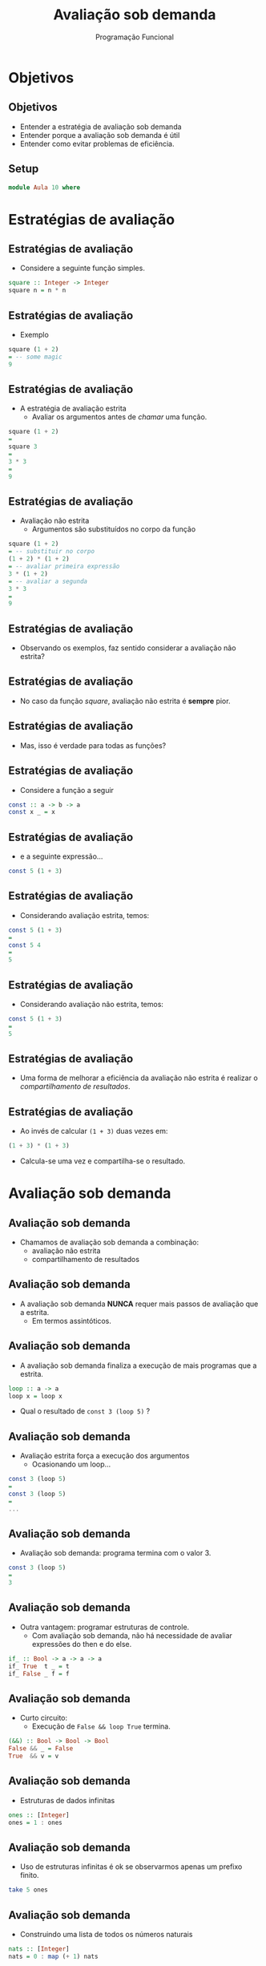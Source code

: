 #+OPTIONS: date:nil reveal_mathjax:t toc:nil num:nil
#+OPTIONS: tex t
#+OPTIONS: timestamp:nil
#+PROPERTY: tangle Aula10.hs
#+PROPERTY: :header-args:haskell: :prologue ":{\n" :epilogue ":}\n"
#+REVEAL_THEME: white
#+REVEAL_HLEVEL: 1
#+REVEAL_ROOT: file:///users/rodrigo/reveal.js

#+Title:Avaliação sob demanda
#+Author: Programação Funcional


* Objetivos

** Objetivos

- Entender a estratégia de avaliação sob demanda
- Entender porque a avaliação sob demanda é útil
- Entender como evitar problemas de eficiência.

** Setup

#+begin_src haskell :tangle yes :exports code :results output
module Aula 10 where
#+end_src

* Estratégias de avaliação

** Estratégias de avaliação

- Considere a seguinte função simples.

#+begin_src haskell :tangle yes :exports code :results output
square :: Integer -> Integer
square n = n * n
#+end_src

** Estratégias de avaliação

- Exemplo

#+begin_src haskell
square (1 + 2)
= -- some magic
9
#+end_src

** Estratégias de avaliação

- A estratégia de avaliação estrita
  - Avaliar os argumentos antes de /chamar/ uma função.

#+begin_src haskell
square (1 + 2)
=
square 3
=
3 * 3
=
9
#+end_src

** Estratégias de avaliação

- Avaliação não estrita
  - Argumentos são substituídos no corpo da função

#+begin_src haskell
square (1 + 2)
= -- substituir no corpo
(1 + 2) * (1 + 2)
= -- avaliar primeira expressão
3 * (1 + 2)
= -- avaliar a segunda
3 * 3
=
9
#+end_src

** Estratégias de avaliação

- Observando os exemplos, faz sentido considerar a avaliação não estrita?

** Estratégias de avaliação

- No caso da função /square/, avaliação não estrita é *sempre* pior.

** Estratégias de avaliação

- Mas, isso é verdade para todas as funções?

** Estratégias de avaliação

- Considere a função a seguir

#+begin_src haskell
const :: a -> b -> a
const x _ = x
#+end_src

** Estratégias de avaliação

- e a seguinte expressão...

#+begin_src haskell
const 5 (1 + 3)
#+end_src

** Estratégias de avaliação

- Considerando avaliação estrita, temos:

#+begin_src haskell 
const 5 (1 + 3)
=
const 5 4
=
5
#+end_src


** Estratégias de avaliação

- Considerando avaliação não estrita, temos:

#+begin_src haskell 
const 5 (1 + 3)
=
5
#+end_src

** Estratégias de avaliação

- Uma forma de melhorar a eficiência da avaliação não estrita é realizar o /compartilhamento de resultados/.

** Estratégias de avaliação

- Ao invés de calcular ~(1 + 3)~ duas vezes em:

#+begin_src haskell
(1 + 3) * (1 + 3)
#+end_src

- Calcula-se uma vez e compartilha-se o resultado.

* Avaliação sob demanda

** Avaliação sob demanda

- Chamamos de avaliação sob demanda a combinação:
  - avaliação não estrita
  - compartilhamento de resultados

** Avaliação sob demanda

- A avaliação sob demanda *NUNCA* requer mais passos de avaliação que a estrita.
  - Em termos assintóticos.

** Avaliação sob demanda

- A avaliação sob demanda finaliza a execução de mais programas que a estrita.

#+begin_src haskell
loop :: a -> a
loop x = loop x
#+end_src

- Qual o resultado de ~const 3 (loop 5)~ ?

** Avaliação sob demanda 

- Avaliação estrita força a execução dos argumentos
  - Ocasionando um loop...

#+begin_src haskell
const 3 (loop 5)
=
const 3 (loop 5)
=
...
#+end_src

** Avaliação sob demanda

- Avaliação sob demanda: programa termina com o valor 3.

#+begin_src haskell
const 3 (loop 5)
=
3
#+end_src

** Avaliação sob demanda

- Outra vantagem: programar estruturas de controle.
  - Com avaliação sob demanda, não há necessidade de avaliar expressões do then e do else.

#+begin_src haskell :tangle yes :exports code :results output
if_ :: Bool -> a -> a -> a
if_ True  t _ = t
if_ False _ f = f
#+end_src

** Avaliação sob demanda

- Curto circuito:
  - Execução de ~False && loop True~ termina.

#+begin_src haskell
(&&) :: Bool -> Bool -> Bool
False && _ = False
True  && v = v
#+end_src

** Avaliação sob demanda

- Estruturas de dados infinitas

#+begin_src haskell :tangle yes :exports code :results output
ones :: [Integer]
ones = 1 : ones
#+end_src

** Avaliação sob demanda

- Uso de estruturas infinitas é ok se observarmos apenas um prefixo finito.

#+begin_src haskell
take 5 ones
#+end_src

** Avaliação sob demanda

- Construindo uma lista de todos os números naturais

#+begin_src haskell :tangle yes :exports code :results output
nats :: [Integer]
nats = 0 : map (+ 1) nats
#+end_src

** Avaliação sob demanda

- Listando a sequência de Fibonacci

#+begin_src haskell :tangle yes :exports code :results output
fibs :: [Integer]
fibs = 0 : 1 : zipWith (+) fibs (tail fibs)
#+end_src

** Avaliação sob demanda

- Crivo de Eratóstenes
  - Algoritmo para obter a lista de números primos.

** Avaliação sob demanda

1. Liste números começando com 2.
2. Escolha o primeiro número /p/ da lista.
3. Remova todos os múltiplos de /p/.
4. Retorne ao passo 2.

** Avaliação sob demanda

1. Liste números começando a partir de 2.

#+begin_src haskell
primes :: [Integer]
primes = sieve [2 ..]
#+end_src

** Avaliação sob demanda

2. Escolha o primeiro número /p/ da lista.

#+begin_src haskell
primes :: [Integer]
primes = sieve [2 ..]
  where
    sieve (p : ns) = p : ...
#+end_src

** Avaliação sob demanda

3. Remova todos os múltiplos de /p/.
   
#+begin_src haskell
primes :: [Integer]
primes = sieve [2 ..]
  where
    sieve (p : ns) = p : [x | x <- ns, x `mod` p == 0]
#+end_src


** Avaliação sob demanda

4. Retorne ao passo 2.
   
#+begin_src haskell :tangle yes :exports code :results code
primes :: [Integer]
primes = sieve [2 ..]
  where
    sieve (p : ns) = p : sieve [x | x <- ns, x `mod` p == 0]
#+end_src

** Avaliação sob demanda

- Pergunta: como Haskell decide até onde avaliar um argumento?

** Avaliação sob demanda

- Argumentos são avaliados até que seja possível determinar qual equação será executada.

** Avaliação sob demanda

- Formalmente, argumentos são avaliados até obtermos uma *weak-head normal form*

** Avaliação sob demanda

- Weak-head normal form
  - Construtores (possivelmente com expressões não avaliadas)
    - ~True~ e ~Just (1 + 3)~
  - Funções anônimas
  - Funções parcialmente aplicadas.
    - ~map not~

** Avaliação sob demanda

- Quais expressões estão na whnf?

#+begin_src haskell
1. zip [1..]
2. Node Leaf (mapTree (+ 1) Leaf)
3. map (x :) xs
4. height (Node 'a' Leaf (Node 'b' Leaf Leaf))
5. \ _ b -> b
6. map (\x -> x + 1) [1..5]
#+end_src


** Avaliação sob demanda

- Quais expressões estão na whnf?

#+begin_src haskell
1. zip [1..]
2. Node Leaf (mapTree (+ 1) Leaf)
3. map (x :) xs
4. height (Node 'a' Leaf (Node 'b' Leaf Leaf))
5. \ _ b -> b
6. map (\x -> x + 1) [1..5]
#+end_src

- Resposta: 1, 2 e 5

* Estudo de caso

** Estudo de caso

- Vamos utilizar a avaliação sob demanda para implementar o algoritmo de Newton para obtenção da raiz quadrada de um número /n/.

** Estudo de caso

1. Comece com uma aproximação inicial do resultado.
2. A próxima aproximação é dada por
   
#+begin_src haskell
next x = (x + n / x) / 2
#+end_src

3. Repita até encontrar aproximações consecutivas \(x_1\) e \(x_2\) tais que \(x_2 - x_1 \leq \varphi\).

** Estudo de caso

- Implementação da função ~next~:

#+begin_src haskell :tangle yes :exports code :results output
next :: Double -> Double -> Double
next n x0 = (x0 + n / x0) / 2
#+end_src

** Estudo de caso

- Criando uma lista infinita de aproximações sucessivas.

#+begin_src haskell :tangle yes :exports code :results output
approximations :: Double -> Double -> [Double]
approximations x0 n = iterate (next n) x0
#+end_src

** Estudo de caso

- Obtendo o resultado a partir das aproximações consectutivas.

#+begin_src haskell :tangle yes :exports code :results output
within :: Double -> [Double] -> Double
within phi (x0 : x1 : xs) = if abs (x0 - x1) < phi then x1 else within phi (x1 : xs)
#+end_src

** Estudo de caso

- Função para raiz quadrada usando o algoritmo de Newton.

#+begin_src haskell :tangle yes :exports code :results output
newton :: Double -> Double
newton n = within 0.0001 (approximations (n / 2) n)
#+end_src

** Estudo de caso

- Exemplo

#+begin_src haskell :tangle yes :exports code :results output
newton 100
#+end_src

* Exercícios

** Exercícios

- Implemente uma função para produzir uma lista de números com as seguintes propriedades:
  - A lista é ordenada
  - A lista começa com o número 1.
  - Se a lista possui o número /x/ então /2x/, /3x/ e /5x/ pertencem a lista.



